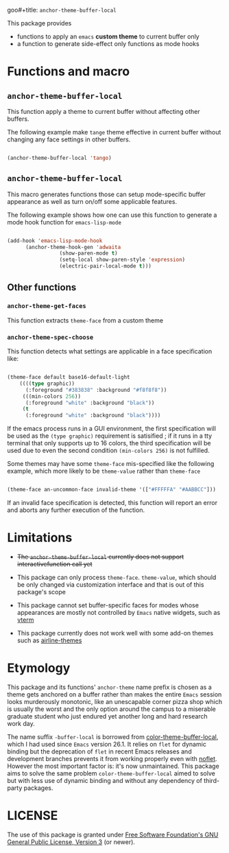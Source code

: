 goo#+title: ~anchor-theme-buffer-local~
#+author: Liāu, Kiong-Gē
#+email:  gongyi.liao@gmail.com



This package provides

- functions to apply an ~emacs~ *custom theme* to current buffer only
- a function to generate side-effect only functions as mode hooks 


* Functions and macro 

** ~anchor-theme-buffer-local~ 

   This function apply a theme to current buffer without affecting other buffers.

   The following example make ~tange~ theme effective in current buffer without
   changing any face settings in other buffers. 

   #+begin_src emacs-lisp

     (anchor-theme-buffer-local 'tango)

   #+end_src 

** ~anchor-theme-buffer-local~

   This macro generates functions those can setup mode-specific buffer
   appearance as well as turn on/off some  applicable features. 
    
   The following example shows how one can use this function to generate a
   mode hook function for ~emacs-lisp-mode~

   #+begin_src emacs-lisp

     (add-hook 'emacs-lisp-mode-hook
	       (anchor-theme-hook-gen 'adwaita
				      (show-paren-mode t)
				      (setq-local show-paren-style 'expression)
				      (electric-pair-local-mode t)))

   #+end_src 
    
** Other functions

*** ~anchor-theme-get-faces~

    This function extracts  ~theme-face~ from a custom theme

*** ~anchor-theme-spec-choose~

    This function detects what settings are applicable in a face specification
    like:

    #+begin_src emacs-lisp

      (theme-face default base16-default-light
		  ((((type graphic))
		    (:foreground "#383838" :background "#f8f8f8"))
		   (((min-colors 256))
		    (:foreground "white" :background "black"))
		   (t
		    (:foreground "white" :background "black"))))

    #+end_src 

    If the emacs process runs in a GUI environment, the first specification will
    be used as the ~(type graphic)~  requirement is satisified ; if it runs in 
    a tty terminal that only supports up to 16 colors, the third specification
    will be used due to even the second condition ~(min-colors 256)~ is not
    fulfilled. 
     
    Some themes may have some ~theme-face~ mis-specified like the following
    example, which more likely to be ~theme-value~ rather than ~theme-face~ 

    #+begin_src emacs-lisp

      (theme-face an-uncommon-face invalid-theme '(["#FFFFFA" "#AABBCC"]))

    #+end_src 

    If an invalid face specification is detected, this function will report an
    error and aborts any further execution of the function. 

     
* Limitations

  - +The ~anchor-theme-buffer-local~ currently does not support interactivefunction call yet+ 
  - This package can only process ~theme-face~. ~theme-value~, which should be
    only changed via customization interface and that is out of this package's
    scope

  - This package cannot set buffer-specific faces for modes whose appearances
    are mostly not controlled by ~Emacs~ native widgets, such as [[https://github.com/akermu/emacs-libvterm][vterm]]

  - This package currently does not work well with some add-on themes such as
    [[https://github.com/AnthonyDiGirolamo/airline-themes][airline-themes]]



* Etymology

  This package and its functions' ~anchor-theme~ name prefix is chosen as a 
  theme gets anchored on a buffer rather than makes the entire ~Emacs~ session
  looks murderously monotonic, like an unescapable corner pizza shop which
  is usually the worst and the only option around the campus to a miserable 
  graduate student who just endured yet another long and hard research work
  day.  
   

  The name suffix ~-buffer-local~ is borrowed from [[https://github.com/vic/color-theme-buffer-local][color-theme-buffer-local]], 
  which I had used since ~Emacs~ version 26.1. It relies on ~flet~ for
  dynamic binding but the deprecation of ~flet~ in recent Emacs releases
  and development branches prevents it from working properly even with [[https://github.com/nicferrier/emacs-noflet][noflet]].
  However the most important factor is: it's now unmaintained. This package
  aims to solve the same problem ~color-theme-buffer-local~ aimed to solve but
  with less use of dynamic binding and without any dependency of third-party
  packages. 


   
* LICENSE

  The use of this package is granted under [[https://www.gnu.org/licenses/gpl-3.0.en.html][Free Software Foundation's GNU
  General Public License, Version 3]] (or newer). 


